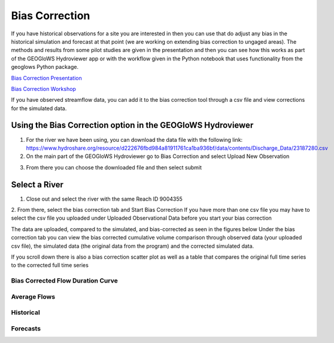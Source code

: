 Bias Correction
---------------
If you have historical observations for a site you are interested in then you can use that do adjust any bias in the
historical simulation and forecast at that point (we are working on extending bias correction to ungaged areas). The
methods and results from some pilot studies are given in the presentation and then you can see how this works as part of
the GEOGloWS Hydroviewer app or with the workflow given in the Python notebook that uses functionality from the geoglows
Python package.

`Bias Correction Presentation <https://docs.google.com/presentation/d/1XZ15eqWV1hT4UdX9DxLjctpyS0Bb2G8UGg5oYnuaKQw/edit?usp=sharing>`_

`Bias Correction Workshop <https://colab.research.google.com/drive/15MUTx3lb5P93BLUv8Uehv0gTudc43qkX?usp=sharing>`_

If you have observed streamflow data, you can add it to the bias correction tool through a csv file and view corrections
for the simulated data.

Using the Bias Correction option in the GEOGloWS Hydroviewer
============================================================

1. For the river we have been using, you can download the data file with the following link: https://www.hydroshare.org/resource/d222676fbd984a81911761ca1ba936bf/data/contents/Discharge_Data/23187280.csv
2. On the main part of the GEOGloWS Hydroviewer go to Bias Correction and select Upload New Observation

.. image:: /_static/imgs/streamflow-services/upload-bias-correction.jpg
   :width: 700

3. From there you can choose the downloaded file and then select submit

Select a River
==============
1. Close out and select the river with the same Reach ID 9004355

2. From there, select the bias correction tab and Start Bias Correction
If you have more than one csv file you may have to select the csv file you uploaded under Uploaded Observational Data before you start your bias correction

.. image:: /_static/imgs/streamflow-services/start-bias-correction.png
   :width: 700

The data are uploaded, compared to the simulated, and bias-corrected as seen in the figures below
Under the bias correction tab you can view the bias corrected cumulative volume comparison through observed data (your uploaded csv file), the simulated data (the original data from the program) and the corrected simulated data.

.. image:: /_static/imgs/streamflow-services/bias-data-compared.png
   :width: 700

If you scroll down there is also a bias correction scatter plot as well as a table that compares the original full time series to the corrected full time series

.. image:: /_static/imgs/streamflow-services/bias-correction-scatter-plot.png
   :width: 700

Bias Corrected Flow Duration Curve
**********************************

.. image:: /_static/imgs/streamflow-services/bias-corrected-flow-curve.png
   :width: 700

Average Flows
*************

.. image:: /_static/imgs/streamflow-services/average-flows.png
   :width: 700

Historical
**********

.. image:: /_static/imgs/streamflow-services/historical.png
   :width: 700

Forecasts
*********

.. image:: /_static/imgs/streamflow-services/forecasts.png
   :width: 700
